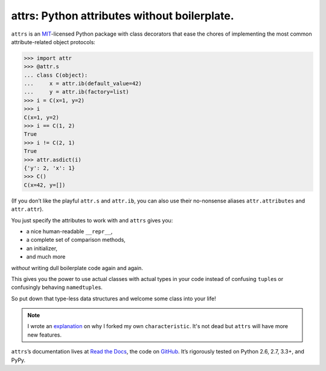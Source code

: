 =============================================
attrs: Python attributes without boilerplate.
=============================================

.. image:: https://pypip.in/version/attrs/badge.svg
   :target: https://pypi.python.org/pypi/attrs/
   :alt: Latest Version

.. image:: https://travis-ci.org/hynek/attrs.svg
   :target: https://travis-ci.org/hynek/attrs
   :alt: CI status

.. image:: https://coveralls.io/repos/hynek/attrs/badge.png?branch=master
   :target: https://coveralls.io/r/hynek/attrs?branch=master
   :alt: Current coverage

.. teaser-begin

``attrs`` is an `MIT <http://choosealicense.com/licenses/mit/>`_-licensed Python package with class decorators that ease the chores of implementing the most common attribute-related object protocols:

.. code-block:: pycon

   >>> import attr
   >>> @attr.s
   ... class C(object):
   ...     x = attr.ib(default_value=42)
   ...     y = attr.ib(factory=list)
   >>> i = C(x=1, y=2)
   >>> i
   C(x=1, y=2)
   >>> i == C(1, 2)
   True
   >>> i != C(2, 1)
   True
   >>> attr.asdict(i)
   {'y': 2, 'x': 1}
   >>> C()
   C(x=42, y=[])

(If you don’t like the playful ``attr.s`` and ``attr.ib``, you can also use their no-nonsense aliases ``attr.attributes`` and ``attr.attr``).

You just specify the attributes to work with and ``attrs`` gives you:

- a nice human-readable ``__repr__``,
- a complete set of comparison methods,
- an initializer,
- and much more

*without* writing dull boilerplate code again and again.

This gives you the power to use actual classes with actual types in your code instead of confusing ``tuple``\ s or confusingly behaving ``namedtuple``\ s.

So put down that type-less data structures and welcome some class into your life!

.. note::
   I wrote an `explanation <https://attrs.readthedocs.org/en/latest/why.html#characteristic>`_ on why I forked my own ``characteristic``.
   It's not dead but ``attrs`` will have more new features.

``attrs``\ ’s documentation lives at `Read the Docs <https://attrs.readthedocs.org/>`_, the code on `GitHub <https://github.com/hynek/attrs>`_.
It’s rigorously tested on Python 2.6, 2.7, 3.3+, and PyPy.
